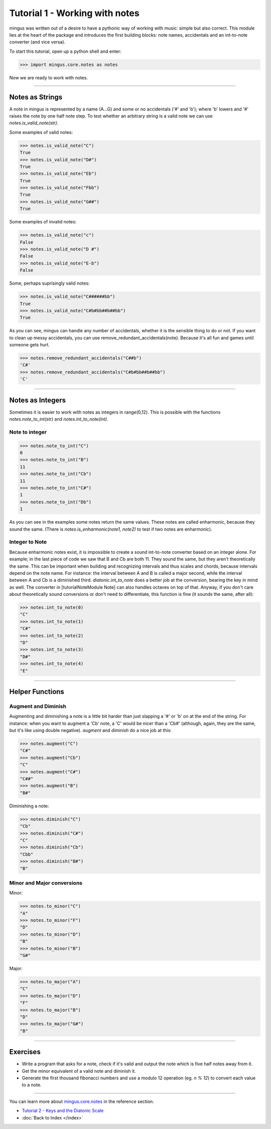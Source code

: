 ﻿Tutorial 1 - Working with notes
===============================

mingus was written out of a desire to have a pythonic way of working with
music: simple but also correct. This module lies at the heart of the package
and introduces the first building blocks: note names, accidentals and an
int-to-note converter (and vice versa).


To start this tutorial, open up a python shell and enter:


>>> import mingus.core.notes as notes


Now we are ready to work with notes.


----


Notes as Strings
----------------

A note in mingus is represented by a name (A...G) and some or no accidentals
('#' and 'b'); where 'b' lowers and '#' raises the note by one half note step.
To test whether an arbitrary string is a valid note we can use
`notes.is_valid_note(str)`.

Some examples of valid notes:


>>> notes.is_valid_note("C")
True
>>> notes.is_valid_note("D#")
True
>>> notes.is_valid_note("Eb")
True
>>> notes.is_valid_note("Fbb")
True
>>> notes.is_valid_note("G##")
True


Some examples of invalid notes:


>>> notes.is_valid_note("c")
False
>>> notes.is_valid_note("D #")
False
>>> notes.is_valid_note("E-b")
False

Some, perhaps suprisingly valid notes:


>>> notes.is_valid_note("C######bb")
True
>>> notes.is_valid_note("C#b#bb##b##bb")
True


As you can see, mingus can handle any number of accidentals, whether it is the
sensible thing to do or not. If you want to clean up messy accidentals, you can
use remove_redundant_accidentals(note). Because it's all fun and games until
someone gets hurt.


>>> notes.remove_redundant_accidentals("C##b")
'C#'
>>> notes.remove_redundant_accidentals("C#b#bb##b##bb")
'C'



----


Notes as Integers
-----------------

Sometimes it is easier to work with notes as integers in range(0,12). This is possible with the functions `notes.note_to_int(str)` and `notes.int_to_note(int)`.

Note to integer
^^^^^^^^^^^^^^^

>>> notes.note_to_int("C")
0
>>> notes.note_to_int("B")
11
>>> notes.note_to_int("Cb")
11
>>> notes.note_to_int("C#")
1
>>> notes.note_to_int("Db")
1


As you can see in the examples some notes return the same values. These notes are called enharmonic, because they sound the same. (There is `notes.is_enharmonic(note1, note2)` to test if two notes are enharmonic).

Integer to Note
^^^^^^^^^^^^^^^

Because enharmonic notes exist, it is impossible to create a sound int-to-note converter based on an integer alone. For example; in the last piece of code we saw that B and Cb are both 11. They sound the same, but they aren't theoretically the same. This can be important when building and recognizing intervals and thus scales and chords, because intervals depend on the note name. For instance: the interval between A and B is called a major second, while the interval between A and Cb is a diminished third. `diatonic.int_to_note` does a better job at the conversion, bearing the key in mind as well. The converter in [tutorialNoteModule Note] can also handles octaves on top of that. 
Anyway, if you don't care about theoretically sound conversions or don't need to differentiate, this function is fine (it sounds the same, after all):



>>> notes.int_to_note(0)
"C"
>>> notes.int_to_note(1)
"C#"
>>> notes.int_to_note(2)
"D"
>>> notes.int_to_note(3)
"D#"
>>> notes.int_to_note(4)
"E"



----


Helper Functions
----------------

Augment and Diminish
^^^^^^^^^^^^^^^^^^^^

Augmenting and diminishing a note is a little bit harder than just slapping a '#' or 'b' on at the end of the string. For instance: when you want to augment a 'Cb' note, a 'C' would be nicer than a 'Cb#' (although, again, they are the same, but it's like using double negative). `augment` and `diminish` do a nice job at this:


>>> notes.augment("C")
"C#"
>>> notes.augment("Cb")
"C"
>>> notes.augment("C#")
"C##"
>>> notes.augment("B")
"B#"


Diminishing a note:


>>> notes.diminish("C")
"Cb"
>>> notes.diminish("C#")
"C"
>>> notes.diminish("Cb")
"Cbb"
>>> notes.diminish("B#")
"B"



Minor and Major conversions
^^^^^^^^^^^^^^^^^^^^^^^^^^^

Minor:


>>> notes.to_minor("C")
"A"
>>> notes.to_minor("F")
"D"
>>> notes.to_minor("D")
"B"
>>> notes.to_minor("B")
"G#"


Major:


>>> notes.to_major("A")
"C"
>>> notes.to_major("D")
"F"
>>> notes.to_major("B")
"D"
>>> notes.to_major("G#")
"B"


----


Exercises
---------

* Write a program that asks for a note, check if it's valid and output the note which is five half notes away from it.
* Get the minor equivalent of a valid note and diminish it.
* Generate the first thousand fibonacci numbers and use a modulo 12 operation (eg. `n % 12`) to convert each value to a note. 


----


You can learn more about `mingus.core.notes <refMingusCoreNotes>`_ in the reference section.

* `Tutorial 2 - Keys and the Diatonic Scale <tutorialDiatonic>`_
* :doc:`Back to Index </index>`
